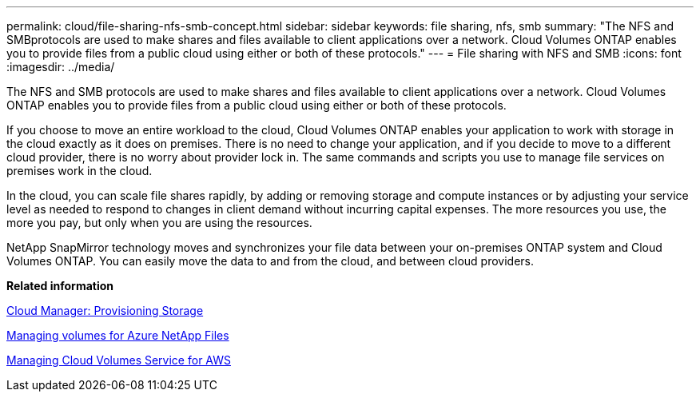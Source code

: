 ---
permalink: cloud/file-sharing-nfs-smb-concept.html
sidebar: sidebar
keywords: file sharing, nfs, smb
summary: "The NFS and SMBprotocols are used to make shares and files available to client applications over a network. Cloud Volumes ONTAP enables you to provide files from a public cloud using either or both of these protocols."
---
= File sharing with NFS and SMB
:icons: font
:imagesdir: ../media/

[.lead]
The NFS and SMB protocols are used to make shares and files available to client applications over a network. Cloud Volumes ONTAP enables you to provide files from a public cloud using either or both of these protocols.

If you choose to move an entire workload to the cloud, Cloud Volumes ONTAP enables your application to work with storage in the cloud exactly as it does on premises. There is no need to change your application, and if you decide to move to a different cloud provider, there is no worry about provider lock in. The same commands and scripts you use to manage file services on premises work in the cloud.

In the cloud, you can scale file shares rapidly, by adding or removing storage and compute instances or by adjusting your service level as needed to respond to changes in client demand without incurring capital expenses. The more resources you use, the more you pay, but only when you are using the resources.

NetApp SnapMirror technology moves and synchronizes your file data between your on-premises ONTAP system and Cloud Volumes ONTAP. You can easily move the data to and from the cloud, and between cloud providers.

*Related information*

https://docs.netapp.com/us-en/occm/task_provisioning_storage.html#creating-flexvol-volumes[Cloud Manager: Provisioning Storage]

https://docs.netapp.com/us-en/occm/task_manage_anf.html[Managing volumes for Azure NetApp Files]

https://docs.netapp.com/us-en/occm/task_manage_cvs_aws.html[Managing Cloud Volumes Service for AWS]
